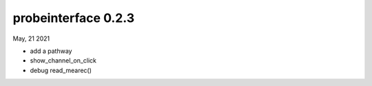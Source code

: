 probeinterface 0.2.3
--------------------

May, 21 2021

* add a pathway
* show_channel_on_click
* debug read_mearec()


